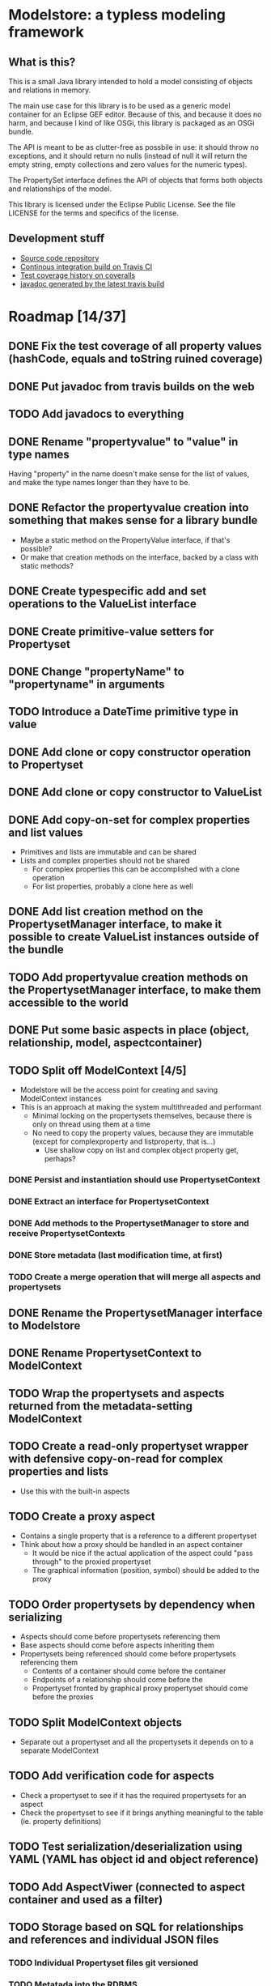 * Modelstore: a typless modeling framework
** What is this?

 This is a small Java library intended to hold a model consisting of objects and relations in memory.

 The main use case for this library is to be used as a generic model container for an Eclipse GEF editor.  Because of this, and because it does no harm, and because I kind of like OSGi, this library is packaged as an OSGi bundle.

 The API is meant to be as clutter-free as possbile in use: it should throw no exceptions, and it should return no nulls (instead of null it will return the empty string, empty collections and zero values for the numeric types).

 The PropertySet interface defines the API of objects that forms both objects and relationships of the model.

 This library is licensed under the Eclipse Public License.  See the
 file LICENSE for the terms and specifics of the license.
** Development stuff

 [[https://travis-ci.org/steinarb/modelstore][file:https://travis-ci.org/steinarb/modelstore.png]] [[https://coveralls.io/r/steinarb/modelstore][file:https://coveralls.io/repos/steinarb/modelstore/badge.svg]]

  - [[https://github.com/steinarb/modelstore][Source code repository]]
  - [[https://travis-ci.org/steinarb/modelstore][Continous integration build on Travis CI]]
  - [[https://coveralls.io/r/steinarb/modelstore][Test coverage history on coveralls]]
  - [[http://steinarb.github.io/modelstore/javadoc/][javadoc generated by the latest travis build]]

* Roadmap [14/37]
** DONE Fix the test coverage of all property values (hashCode, equals and toString ruined coverage)
** DONE Put javadoc from travis builds on the web
** TODO Add javadocs to everything
** DONE Rename "propertyvalue" to "value" in type names

Having "property" in the name doesn't make sense for the list of values, and make the type names longer than they have to be.
** DONE Refactor the propertyvalue creation into something that makes sense for a library bundle
 - Maybe a static method on the PropertyValue interface, if that's possible?
 - Or make that creation methods on the interface, backed by a class with static methods?
** DONE Create typespecific add and set operations to the ValueList interface
** DONE Create primitive-value setters for Propertyset
** DONE Change "propertyName" to "propertyname" in arguments
** TODO Introduce a DateTime primitive type in value
** DONE Add clone or copy constructor operation to Propertyset
** DONE Add clone or copy constructor to ValueList
** DONE Add copy-on-set for complex properties and list values
 - Primitives and lists are immutable and can be shared
 - Lists and complex properties should not be shared
   - For complex properties this can be accomplished with a clone operation
   - For list properties, probably a clone here as well
** DONE Add list creation method on the PropertysetManager interface, to make it possible to create ValueList instances outside of the bundle
** TODO Add propertyvalue creation methods on the PropertysetManager interface, to make them accessible to the world
** DONE Put some basic aspects in place (object, relationship, model, aspectcontainer)
** TODO Split off ModelContext [4/5]
 - Modelstore will be the access point for creating and saving ModelContext instances
 - This is an approach at making the system multithreaded and performant
   - Minimal locking on the propertysets themselves, because there is only on thread using them at a time
   - No need to copy the property values, because they are immutable (except for complexproperty and listproperty, that is...)
     - Use shallow copy on list and complex object property get, perhaps?
*** DONE Persist and instantiation should use PropertysetContext
*** DONE Extract an interface for PropertysetContext
*** DONE Add methods to the PropertysetManager to store and receive PropertysetContexts
*** DONE Store metadata (last modification time, at first)
*** TODO Create a merge operation that will merge all aspects and propertysets
** DONE Rename the PropertysetManager interface to Modelstore
** DONE Rename PropertysetContext to ModelContext
** TODO Wrap the propertysets and aspects returned from the metadata-setting ModelContext
** TODO Create a read-only propertyset wrapper with defensive copy-on-read for complex properties and lists
 - Use this with the built-in aspects
** TODO Create a proxy aspect
 - Contains a single property that is a reference to a different propertyset
 - Think about how a proxy should be handled in an aspect container
   - It would be nice if the actual application of the aspect could "pass through" to the proxied propertyset
   - The graphical information (position, symbol) should be added to the proxy
** TODO Order propertysets by dependency when serializing
 - Aspects should come before propertysets referencing them
 - Base aspects should come before aspects inheriting them
 - Propertysets being referenced should come before propertysets referencing them
   - Contents of a container should come before the container
   - Endpoints of a relationship should come before the
   - Propertyset fronted by graphical proxy propertyset should come before the proxies
** TODO Split ModelContext objects
 - Separate out a propertyset and all the propertysets it depends on to a separate ModelContext
** TODO Add verification code for aspects
 - Check a propertyset to see if it has the required propertysets for an aspect
 - Check the propertyset to see if it brings anything meaningful to the table (ie. property definitions)
** TODO Test serialization/deserialization using YAML (YAML has object id and object reference)
** TODO Add AspectViwer (connected to aspect container and used as a filter)
** TODO Storage based on SQL for relationships and references and individual JSON files
*** TODO Individual Propertyset files git versioned
*** TODO Metatada into the RDBMS
 - Per propertyset load time
 - Per propertyset last modified time
 - Propertyset delete time
** TODO Storage based on PostgreSQL with native JSON support
** TODO Connect a minimal hardcoded model to eclipse GEF
** TODO Implement JSON storage for eclipse GEF models
** TODO Get PropertysetManager with storage running in Karaf
** TODO Create a RESTful API and a storage/persist mechanism on top of it
** TODO Create a query language (or find something usable and implement/use)
 - Possibilities
   - I like s-expressions
   - Is there something in JSON that could be used
   - Just implement something as nested complex objects and let its JSON representation be the wire format
** TODO Make an s-expression-factory for jackson
Maybe actually two separate:
 - S-expression directly on jackson
 - sxml on top of the existing XML serialization/deserialization
** TODO Move ModelContext to a library bundle (or possibly one with a factory service for modelcontexts?)
- Alternatively:
  - Just move the interface definitions to a separate bundle
    - Does this have any benefits
** TODO Move Jackson serialization to a separate bundle (maybe a library bundle?)
** TODO Rename Propertyset to Valueset
 - Don't know if I will go through with this...?
